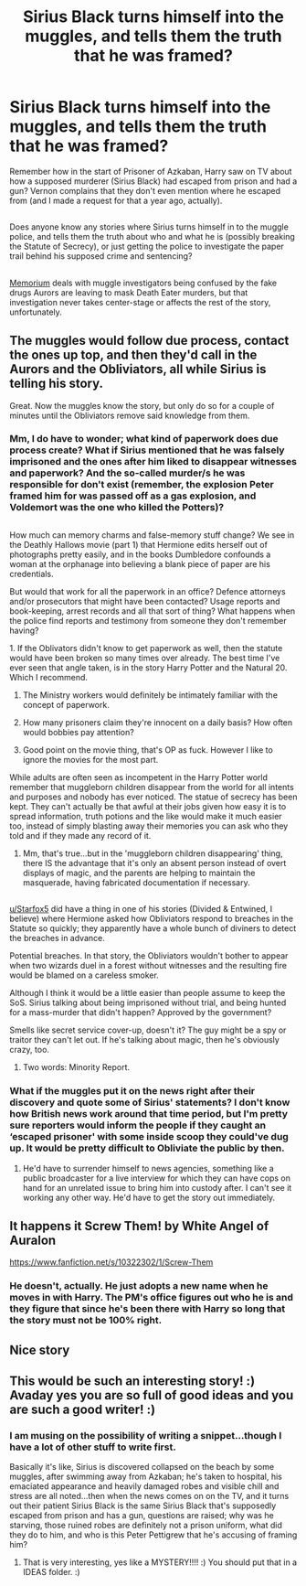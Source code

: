 #+TITLE: Sirius Black turns himself into the muggles, and tells them the truth that he was framed?

* Sirius Black turns himself into the muggles, and tells them the truth that he was framed?
:PROPERTIES:
:Author: Avaday_Daydream
:Score: 22
:DateUnix: 1520201029.0
:DateShort: 2018-Mar-05
:FlairText: Request
:END:
Remember how in the start of Prisoner of Azkaban, Harry saw on TV about how a supposed murderer (Sirius Black) had escaped from prison and had a gun? Vernon complains that they don't even mention where he escaped from (and I made a request for that a year ago, actually).

** 
   :PROPERTIES:
   :CUSTOM_ID: section
   :END:
Does anyone know any stories where Sirius turns himself in to the muggle police, and tells them the truth about who and what he is (possibly breaking the Statute of Secrecy), or just getting the police to investigate the paper trail behind his supposed crime and sentencing?

** 
   :PROPERTIES:
   :CUSTOM_ID: section-1
   :END:
[[https://www.fanfiction.net/s/7108864/1/Memorium][Memorium]] deals with muggle investigators being confused by the fake drugs Aurors are leaving to mask Death Eater murders, but that investigation never takes center-stage or affects the rest of the story, unfortunately.


** The muggles would follow due process, contact the ones up top, and then they'd call in the Aurors and the Obliviators, all while Sirius is telling his story.

Great. Now the muggles know the story, but only do so for a couple of minutes until the Obliviators remove said knowledge from them.
:PROPERTIES:
:Author: richardwhereat
:Score: 55
:DateUnix: 1520202834.0
:DateShort: 2018-Mar-05
:END:

*** Mm, I do have to wonder; what kind of paperwork does due process create? What if Sirius mentioned that he was falsely imprisoned and the ones after him liked to disappear witnesses and paperwork? And the so-called murder/s he was responsible for don't exist (remember, the explosion Peter framed him for was passed off as a gas explosion, and Voldemort was the one who killed the Potters)?

** 
   :PROPERTIES:
   :CUSTOM_ID: section
   :END:
How much can memory charms and false-memory stuff change? We see in the Deathly Hallows movie (part 1) that Hermione edits herself out of photographs pretty easily, and in the books Dumbledore confounds a woman at the orphanage into believing a blank piece of paper are his credentials.

But would that work for all the paperwork in an office? Defence attorneys and/or prosecutors that might have been contacted? Usage reports and book-keeping, arrest records and all that sort of thing? What happens when the police find reports and testimony from someone they don't remember having?
:PROPERTIES:
:Author: Avaday_Daydream
:Score: 4
:DateUnix: 1520213535.0
:DateShort: 2018-Mar-05
:END:

**** 1. If the Oblivators didn't know to get paperwork as well, then the statute would have been broken so many times over already. The best time I've ever seen that angle taken, is in the story Harry Potter and the Natural 20. Which I recommend.

2. The Ministry workers would definitely be intimately familiar with the concept of paperwork.

3. How many prisoners claim they're innocent on a daily basis? How often would bobbies pay attention?

4. Good point on the movie thing, that's OP as fuck. However I like to ignore the movies for the most part.
:PROPERTIES:
:Author: richardwhereat
:Score: 15
:DateUnix: 1520215481.0
:DateShort: 2018-Mar-05
:END:


**** While adults are often seen as incompetent in the Harry Potter world remember that muggleborn children disappear from the world for all intents and purposes and nobody has ever noticed. The statue of secrecy has been kept. They can't actually be that awful at their jobs given how easy it is to spread information, truth potions and the like would make it much easier too, instead of simply blasting away their memories you can ask who they told and if they made any record of it.
:PROPERTIES:
:Author: herO_wraith
:Score: 8
:DateUnix: 1520245682.0
:DateShort: 2018-Mar-05
:END:

***** Mm, that's true...but in the 'muggleborn children disappearing' thing, there IS the advantage that it's only an absent person instead of overt displays of magic, and the parents are helping to maintain the masquerade, having fabricated documentation if necessary.

** 
   :PROPERTIES:
   :CUSTOM_ID: section
   :END:
[[/u/Starfox5][u/Starfox5]] did have a thing in one of his stories (Divided & Entwined, I believe) where Hermione asked how Obliviators respond to breaches in the Statute so quickly; they apparently have a whole bunch of diviners to detect the breaches in advance.
:PROPERTIES:
:Author: Avaday_Daydream
:Score: 2
:DateUnix: 1520248170.0
:DateShort: 2018-Mar-05
:END:

****** Potential breaches. In that story, the Obliviators wouldn't bother to appear when two wizards duel in a forest without witnesses and the resulting fire would be blamed on a careless smoker.

Although I think it would be a little easier than people assume to keep the SoS. Sirius talking about being imprisoned without trial, and being hunted for a mass-murder that didn't happen? Approved by the government?

Smells like secret service cover-up, doesn't it? The guy might be a spy or traitor they can't let out. If he's talking about magic, then he's obviously crazy, too.
:PROPERTIES:
:Author: Starfox5
:Score: 3
:DateUnix: 1520248985.0
:DateShort: 2018-Mar-05
:END:

******* Two words: Minority Report.
:PROPERTIES:
:Author: Jahoan
:Score: 1
:DateUnix: 1520270340.0
:DateShort: 2018-Mar-05
:END:


*** What if the muggles put it on the news right after their discovery and quote some of Sirius' statements? I don't know how British news work around that time period, but I'm pretty sure reporters would inform the people if they caught an ‘escaped prisoner' with some inside scoop they could've dug up. It would be pretty difficult to Obliviate the public by then.
:PROPERTIES:
:Author: FairyRave
:Score: 1
:DateUnix: 1520238563.0
:DateShort: 2018-Mar-05
:END:

**** He'd have to surrender himself to news agencies, something like a public broadcaster for a live interview for which they can have cops on hand for an unrelated issue to bring him into custody after. I can't see it working any other way. He'd have to get the story out immediately.
:PROPERTIES:
:Author: richardwhereat
:Score: 3
:DateUnix: 1520238990.0
:DateShort: 2018-Mar-05
:END:


** It happens it Screw Them! by White Angel of Auralon

[[https://www.fanfiction.net/s/10322302/1/Screw-Them]]
:PROPERTIES:
:Author: heresy23
:Score: 3
:DateUnix: 1520211950.0
:DateShort: 2018-Mar-05
:END:

*** He doesn't, actually. He just adopts a new name when he moves in with Harry. The PM's office figures out who he is and they figure that since he's been there with Harry so long that the story must not be 100% right.
:PROPERTIES:
:Author: jeffala
:Score: 2
:DateUnix: 1520239383.0
:DateShort: 2018-Mar-05
:END:


** Nice story
:PROPERTIES:
:Author: SolarFlare2000
:Score: 1
:DateUnix: 1520208609.0
:DateShort: 2018-Mar-05
:END:


** This would be such an interesting story! :) Avaday yes you are so full of good ideas and you are such a good writer! :)
:PROPERTIES:
:Score: 1
:DateUnix: 1520207558.0
:DateShort: 2018-Mar-05
:END:

*** I am musing on the possibility of writing a snippet...though I have a lot of other stuff to write first.

Basically it's like, Sirius is discovered collapsed on the beach by some muggles, after swimming away from Azkaban; he's taken to hospital, his emaciated appearance and heavily damaged robes and visible chill and stress are all noted...then when the news comes on on the TV, and it turns out their patient Sirius Black is the same Sirius Black that's supposedly escaped from prison and has a gun, questions are raised; why was he starving, those ruined robes are definitely not a prison uniform, what did they do to him, and who is this Peter Pettigrew that he's accusing of framing him?
:PROPERTIES:
:Author: Avaday_Daydream
:Score: 4
:DateUnix: 1520213911.0
:DateShort: 2018-Mar-05
:END:

**** That is very interesting, yes like a MYSTERY!!!! :) You should put that in a IDEAS folder. :)
:PROPERTIES:
:Score: 1
:DateUnix: 1520215469.0
:DateShort: 2018-Mar-05
:END:
